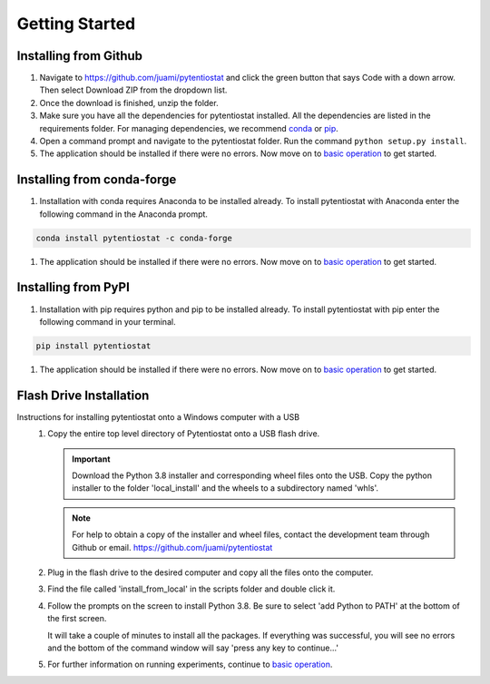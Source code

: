 .. This page should include information for users to install the Pytentiostat package
   and take any additional measures necessary prior to starting to use the pytentiostat
   for experiments.

.. _getting started:

================
Getting Started
================


Installing from Github
_______________________

#. Navigate to `<https://github.com/juami/pytentiostat>`_ and click the green button that says Code with a down arrow.
   Then select Download ZIP from the dropdown list.

#. Once the download is finished, unzip the folder.

#. Make sure you have all the dependencies for pytentiostat installed. All the dependencies are listed in the
   requirements folder. For managing dependencies, we recommend `conda <https://www.anaconda.com/>`_ or
   `pip <https://pypi.org/project/pip/>`_.

#. Open a command prompt and navigate to the pytentiostat folder. Run the command ``python setup.py install``.

#. The application should be installed if there were no errors. Now move on to `basic operation <basic_operation.html>`_
   to get started.

Installing from conda-forge
____________________________

#. Installation with conda requires Anaconda to be installed already. To install pytentiostat with Anaconda enter the
   following command in the Anaconda prompt.

.. code-block:: shell

                conda install pytentiostat -c conda-forge

#. The application should be installed if there were no errors. Now move on to `basic operation <basic_operation.html>`_
   to get started.

Installing from PyPI
_____________________

#. Installation with pip requires python and pip to be installed already. To install pytentiostat with pip enter the
   following command in your terminal.

.. code-block:: shell

                pip install pytentiostat

#. The application should be installed if there were no errors. Now move on to `basic operation <basic_operation.html>`_
   to get started.

Flash Drive Installation
_________________________

Instructions for installing pytentiostat onto a Windows computer with a USB
   #. Copy the entire top level directory of Pytentiostat onto a USB flash drive.

      .. important:: Download the Python 3.8 installer and corresponding wheel files onto the USB. Copy the python
                     installer to the folder 'local_install' and the wheels to a subdirectory named 'whls'.

      .. note:: For help to obtain a copy of the installer and wheel files, contact the development team through Github
                or email. `<https://github.com/juami/pytentiostat>`_

   #. Plug in the flash drive to the desired computer and copy all the files onto the computer.

   #. Find the file called 'install_from_local' in the scripts folder and double click it.

   #. Follow the prompts on the screen to install Python 3.8. Be sure to select 'add Python to PATH' at the bottom of
      the first screen.

      It will take a couple of minutes to install all the packages. If everything was successful, you will see no errors
      and the bottom of the command window will say 'press any key to continue...'

   #. For further information on running experiments, continue to `basic operation <basic_operation.html>`_.
